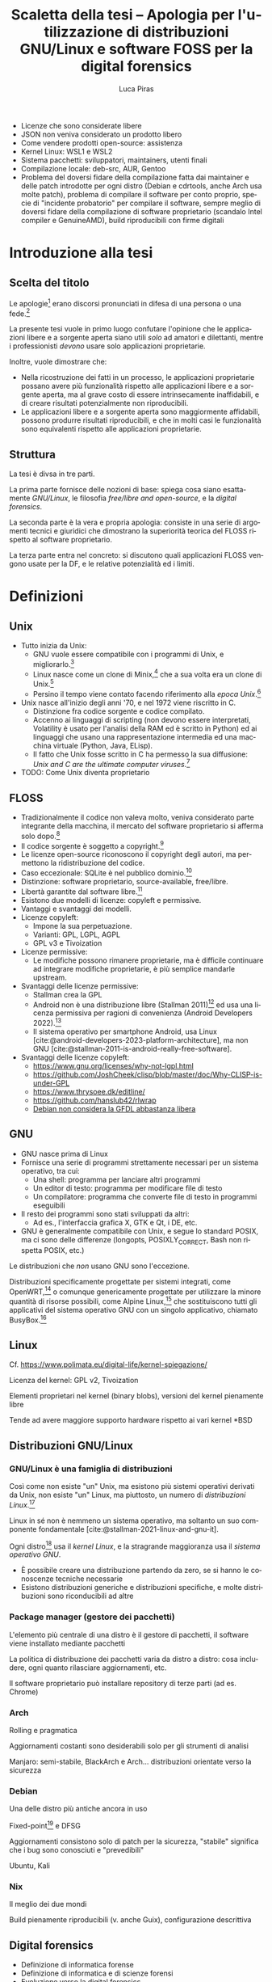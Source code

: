 #+TITLE: Scaletta della tesi -- Apologia per l'utilizzazione di distribuzioni GNU/Linux e software FOSS per la digital forensics
#+AUTHOR: Luca Piras
#+LANGUAGE: it

:da-aggiungere:
- Licenze che sono considerate libere
- JSON non veniva considerato un prodotto libero
- Come vendere prodotti open-source: assistenza
- Kernel Linux: WSL1 e WSL2
- Sistema pacchetti: sviluppatori, maintainers, utenti finali
- Compilazione locale: deb-src, AUR, Gentoo
- Problema del doversi fidare della compilazione fatta dai maintainer e delle patch introdotte per ogni distro (Debian e cdrtools, anche Arch usa molte patch), problema di compilare il software per conto proprio, specie di "incidente probatorio" per compilare il software, sempre meglio di doversi fidare della compilazione di software proprietario (scandalo Intel compiler e GenuineAMD), build riproducibili con firme digitali
:end:

* Introduzione alla tesi

** Scelta del titolo

Le apologie[fn:1] erano discorsi pronunciati in difesa di una persona o una fede.[fn:2]

La presente tesi vuole in primo luogo confutare l'opinione che le applicazioni libere e a sorgente aperta siano utili /solo/ ad amatori e dilettanti, mentre i professionisti /devono/ usare solo applicazioni proprietarie.

Inoltre, vuole dimostrare che:

- Nella ricostruzione dei fatti in un processo, le applicazioni proprietarie possano avere più funzionalità rispetto alle applicazioni libere e a sorgente aperta, ma al grave costo di essere intrinsecamente inaffidabili, e di creare risultati potenzialmente non riproducibili.
- Le applicazioni libere e a sorgente aperta sono maggiormente affidabili, possono produrre risultati riproducibili, e che in molti casi le funzionalità sono equivalenti rispetto alle applicazioni proprietarie.

** Struttura

La tesi è divsa in tre parti.

La prima parte fornisce delle nozioni di base: spiega cosa siano esattamente /GNU/Linux/, le filosofia /free/libre and open-source/, e la /digital forensics/.

La seconda parte è la vera e propria apologia: consiste in una serie di argomenti tecnici e giuridici che dimostrano la superiorità teorica del FLOSS rispetto al software proprietario.

La terza parte entra nel concreto: si discutono quali applicazioni FLOSS vengono usate per la DF, e le relative potenzialità ed i limiti.

* Definizioni

** Unix

- Tutto inizia da Unix:
  - GNU vuole essere compatibile con i programmi di Unix, e migliorarlo.[fn:3]
  - Linux nasce come un clone di Minix,[fn:4] che a sua volta era un clone di Unix.[fn:5]
  - Persino il tempo viene contato facendo riferimento alla /epoca Unix/.[fn:6]
- Unix nasce all'inizio degli anni '70, e nel 1972 viene riscritto in C.
  - Distinzione fra codice sorgente e codice compilato.
  - Accenno ai linguaggi di scripting (non devono essere interpretati, Volatility è usato per l'analisi della RAM ed è scritto in Python) ed ai linguaggi che usano una rappresentazione intermedia ed una macchina virtuale (Python, Java, ELisp).
  - Il fatto che Unix fosse scritto in C ha permesso la sua diffusione: /Unix and C are the ultimate computer viruses./[fn:7]
- TODO: Come Unix diventa proprietario

** FLOSS

- Tradizionalmente il codice non valeva molto, veniva considerato parte integrante della macchina, il mercato del software proprietario si afferma solo dopo.[fn:8]
- Il codice sorgente è soggetto a copyright.[fn:9]
- Le licenze open-source riconoscono il copyright degli autori, ma permettono la ridistribuzione del codice.
- Caso eccezionale: SQLite è nel pubblico dominio.[fn:10]
- Distinzione: software proprietario, source-available, free/libre.
- Libertà garantite dal software libre.[fn:11]
- Esistono due modelli di licenze: copyleft e permissive.
- Vantaggi e svantaggi dei modelli.
- Licenze copyleft:
  - Impone la sua perpetuazione.
  - Varianti: GPL, LGPL, AGPL
  - GPL v3 e Tivoization
- Licenze permissive:
  - Le modifiche possono rimanere proprietarie, ma è difficile continuare ad integrare modifiche proprietarie, è più semplice mandarle upstream.
- Svantaggi delle licenze permissive:
  - Stallman crea la GPL
  - Android non è una distribuzione libre (Stallman 2011)[fn:12] ed usa una licenza permissiva per ragioni di convenienza (Android Developers 2022).[fn:13]
  - Il sistema operativo per smartphone Android, usa Linux [cite:@android-developers-2023-platform-architecture], ma non GNU [cite:@stallman-2011-is-android-really-free-software].
- Svantaggi delle licenze copyleft:
  - https://www.gnu.org/licenses/why-not-lgpl.html
  - https://github.com/JoshCheek/clisp/blob/master/doc/Why-CLISP-is-under-GPL
  - https://www.thrysoee.dk/editline/
  - https://github.com/hanslub42/rlwrap
  - [[https://www.debian.org/vote/2006/vote_001][Debian non considera la GFDL abbastanza libera]]

** GNU

- GNU nasce prima di Linux
- Fornisce una serie di programmi strettamente necessari per un sistema operativo, tra cui:
  - Una shell: programma per lanciare altri programmi
  - Un editor di testo: programma per modificare file di testo
  - Un compilatore: programma che converte file di testo in programmi eseguibili
- Il resto dei programmi sono stati sviluppati da altri:
  - Ad es., l'interfaccia grafica X, GTK e Qt, i DE, etc.
- GNU è generalmente compatibile con Unix, e segue lo standard POSIX, ma ci sono delle differenze (longopts, POSIXLY_CORRECT, Bash non rispetta POSIX, etc.)

Le distribuzioni che /non/ usano GNU sono l'eccezione.

Distribuzioni specificamente progettate per sistemi integrati, come OpenWRT,[fn:14] o comunque genericamente progettate per utilizzare la minore quantità di risorse possibili, come Alpine Linux,[fn:15] che sostituiscono tutti gli applicativi del sistema operativo GNU con un singolo applicativo, chiamato BusyBox.[fn:16]

** Linux

Cf. https://www.polimata.eu/digital-life/kernel-spiegazione/

Licenza del kernel: GPL v2, Tivoization

Elementi proprietari nel kernel (binary blobs), versioni del kernel pienamente libre

Tende ad avere maggiore supporto hardware rispetto ai vari  kernel *BSD

** Distribuzioni GNU/Linux

*** GNU/Linux è una famiglia di distribuzioni

Così come non esiste "un" Unix, ma esistono più sistemi operativi derivati da Unix, non esiste "un" Linux, ma piuttosto, un numero di /distribuzioni Linux/.[fn:17]

Linux in sé non è nemmeno un sistema operativo, ma soltanto un suo componente fondamentale [cite:@stallman-2021-linux-and-gnu-it].

Ogni distro[fn:18] usa il /kernel Linux/, e la stragrande maggioranza usa il /sistema operativo GNU/.

- È possibile creare una distribuzione partendo da zero, se si hanno le conoscenze tecniche necessarie
- Esistono distribuzioni generiche e distribuzioni specifiche, e molte distribuzioni sono riconducibili ad altre

*** Package manager (gestore dei pacchetti)

L'elemento più centrale di una distro è il gestore di pacchetti, il software viene installato mediante pacchetti

La politica di distribuzione dei pacchetti varia da distro a distro: cosa includere, ogni quanto rilasciare aggiornamenti, etc.

Il software proprietario può installare repository di terze parti (ad es. Chrome)

*** Arch

Rolling e pragmatica

Aggiornamenti costanti sono desiderabili solo per gli strumenti di analisi

Manjaro: semi-stabile, BlackArch e Arch... distribuzioni orientate verso la sicurezza

*** Debian

Una delle distro più antiche ancora in uso

Fixed-point[fn:19] e DFSG

Aggiornamenti consistono solo di patch per la sicurezza, "stabile" significa che i bug sono conosciuti e "prevedibili"

Ubuntu, Kali

*** Nix

Il meglio dei due mondi

Build pienamente riproducibili (v. anche Guix), configurazione descrittiva

** Digital forensics

- Definizione di informatica forense
- Definizione di informatica e di scienze forensi
- Evoluzione verso la digital forensics
- Problemi epistemologici nella ricerca della verità
- Necessità di una formalizzazione e definizione di best practices
- Crisi della riproducibilità negli studi scientifici
- Standard ISO sulla digital evidence
- Principi generali sul trattamento della prova informatica:
  - Convenzione di Budapest
  - Principi generali su come trattare i dati informatici nel codice di procedura penale italiano
- Natura della prova informatica:
  - Natura dei dati digitali e della prova informatica secondo la dottrina e la Cassazione
- Aspetti pratici della prova informatica:
  - Mezzi di ricerca della prova informatica
    - Sequestro probatorio, ispezione e perquisizione, intercettazioni
  - Modalità di assunzione della fonte di prova informatica
    - Prova documentale, atipica, perizia/consulenza tecnica

* Ragioni a favore di GNU/Linux ed il FOSS

- Per il mondo enterprise (ad es., incident response) non interessa se gli strumenti sono open-source o meno, la cosa più importante è che funzionino
- Diritto alla difesa: costo nullo
- Valutazione delle prove: ispezione del codice sorgente
- Obiezioni:
  - Il costo degli strumenti enterprise è giustificato dal loro supporto dedicato

* Utilizzazione pratica di GNU/Linux

* Bibliografia

#+print_bibliography:

* Footnotes

[fn:1] Vedi https://www.treccani.it/vocabolario/apologia.

[fn:2] Tradizionalmente, il cristianesimo.  Tuttavia, nel mondo GNU/Linux gli utilizzatori più fedeli dell'editor di testo /Emacs/ hanno scherzosamente creato la /Chiesa di Emacs/, presieduta da /San IGNUzio/.  V. https://stallman.org/saint.html.

[fn:3] Stallman, 1983.

[fn:4] Torvalds, 1991.

[fn:5] Tanenbaum, 1987, p. 21.

# TODO: serve approfondire il tema dell'Unix epoch?
[fn:6] Vedi https://unixtime.org/ e https://2038.wtf/.

[fn:7] Gabriel, 1991.

# TODO: articoli sul come il software originariamente non era portatile, ed era maggiormente legato ad una certa architettura.
[fn:8] Gonzalez-Barahona, 2021, p. 75.

# TODO: articoli sul software come oggetto di diritto d'autore e come proprietà intellettuale.
[fn:9] Serve una fonte sulla convenzione di Berna.

[fn:10] Autori di SQLite, n.d. [[https://www.sqlite.org/copyright.html][SQLite Is Public Domain]].

[fn:11] Stallman, 2021. [[https://www.gnu.org/philosophy/free-sw.html][What is Free Software?]].

[fn:12] V. https://www.theguardian.com/technology/2011/sep/19/android-free-software-stallman.

[fn:13] V. https://source.android.com/docs/setup/about/licenses.

[fn:14] Cf. https://openwrt.org/start

[fn:15] Cf. https://www.alpinelinux.org/about/

[fn:16] Cf. https://busybox.net/about.html

[fn:17] Per una una panoramica delle principali distribuzioni, cf. https://distrowatch.com/dwres.php?resource=major.

[fn:18] /Distro/, pl. /distros/ è l'abbreviazione colloquiale di /distribution/.

[fn:19] Cf. https://wiki.debian.org/it/DebianReleases
